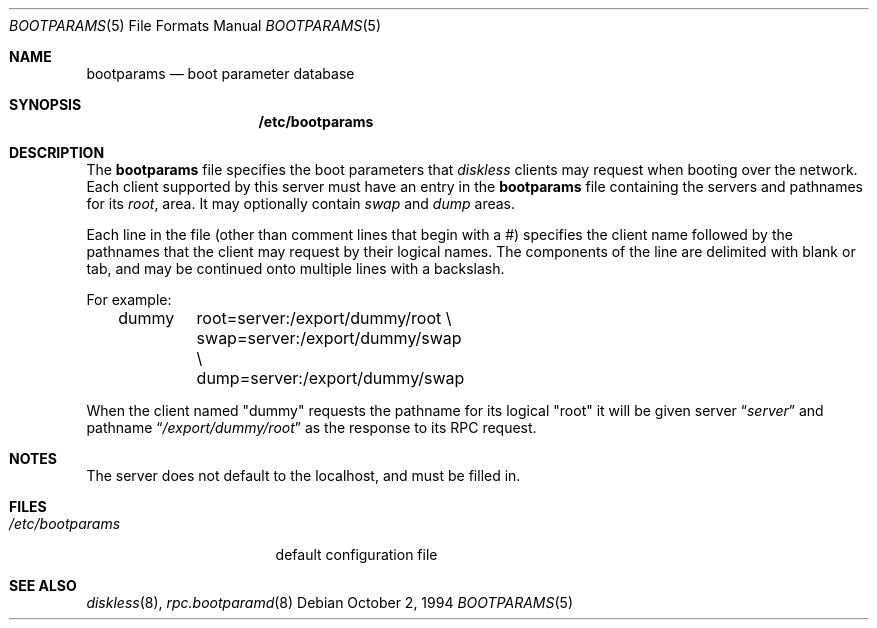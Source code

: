 .\"	$NetBSD: bootparams.5,v 1.8 1999/04/06 04:54:21 cgd Exp $
.\"
.\" Copyright (c) 1994 Gordon W. Ross
.\" All rights reserved.
.\"
.\" Redistribution and use in source and binary forms, with or without
.\" modification, are permitted provided that the following conditions
.\" are met:
.\" 1. Redistributions of source code must retain the above copyright
.\"    notice, this list of conditions and the following disclaimer.
.\" 2. Redistributions in binary form must reproduce the above copyright
.\"    notice, this list of conditions and the following disclaimer in the
.\"    documentation and/or other materials provided with the distribution.
.\" 3. The name of the author may not be used to endorse or promote products
.\"    derived from this software without specific prior written permission.
.\"
.\" THIS SOFTWARE IS PROVIDED BY THE AUTHOR ``AS IS'' AND ANY EXPRESS OR
.\" IMPLIED WARRANTIES, INCLUDING, BUT NOT LIMITED TO, THE IMPLIED WARRANTIES
.\" OF MERCHANTABILITY AND FITNESS FOR A PARTICULAR PURPOSE ARE DISCLAIMED.
.\" IN NO EVENT SHALL THE AUTHOR BE LIABLE FOR ANY DIRECT, INDIRECT,
.\" INCIDENTAL, SPECIAL, EXEMPLARY, OR CONSEQUENTIAL DAMAGES (INCLUDING, BUT
.\" NOT LIMITED TO, PROCUREMENT OF SUBSTITUTE GOODS OR SERVICES; LOSS OF USE,
.\" DATA, OR PROFITS; OR BUSINESS INTERRUPTION) HOWEVER CAUSED AND ON ANY
.\" THEORY OF LIABILITY, WHETHER IN CONTRACT, STRICT LIABILITY, OR TORT
.\" (INCLUDING NEGLIGENCE OR OTHERWISE) ARISING IN ANY WAY OUT OF THE USE OF
.\" THIS SOFTWARE, EVEN IF ADVISED OF THE POSSIBILITY OF SUCH DAMAGE.
.\"
.Dd October 2, 1994
.Dt BOOTPARAMS 5
.Os
.Sh NAME
.Nm bootparams
.Nd boot parameter database
.Sh SYNOPSIS
.Nm /etc/bootparams
.Sh DESCRIPTION
The
.Nm
file specifies the boot parameters that
.Xr diskless
clients may request when booting over the network.
Each client supported by this server must have an entry in the
.Nm
file containing the servers and pathnames for its
.Pa root ,
area.  It may optionally contain
.Pa swap
and
.Pa dump
areas.
.Pp
Each line in the file
(other than comment lines that begin with a #)
specifies the client name followed by the pathnames that
the client may request by their logical names.
The components of the line are delimited with blank or tab,
and may be continued onto multiple lines with a backslash.
.Pp
For example:
.Bd -literal -offset indent
dummy	root=server:/export/dummy/root \\
	swap=server:/export/dummy/swap \\
	dump=server:/export/dummy/swap
.Ed
.Pp
When the client named "dummy" requests the pathname for
its logical "root" it will be given server
.Dq Pa "server"
and pathname
.Dq Pa "/export/dummy/root"
as the response to its
.Tn RPC
request.
.Sh NOTES
The server does not default to the localhost, and must be filled in.
.Sh FILES
.Bl -tag -width /etc/bootparams -compact
.It Pa /etc/bootparams
default configuration file
.El
.Sh SEE ALSO
.Xr diskless 8 ,
.Xr rpc.bootparamd 8
